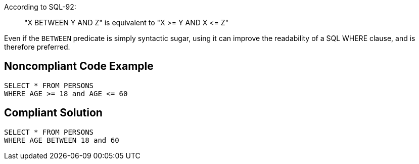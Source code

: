 According to SQL-92:

____
"X BETWEEN Y AND Z" is equivalent to "X >= Y AND X +<=+ Z"

____

Even if the ``++BETWEEN++`` predicate is simply syntactic sugar, using it can improve the readability of a SQL WHERE clause, and is therefore preferred.


== Noncompliant Code Example

[source,text]
----
SELECT * FROM PERSONS
WHERE AGE >= 18 and AGE <= 60
----


== Compliant Solution

[source,text]
----
SELECT * FROM PERSONS
WHERE AGE BETWEEN 18 and 60
----

